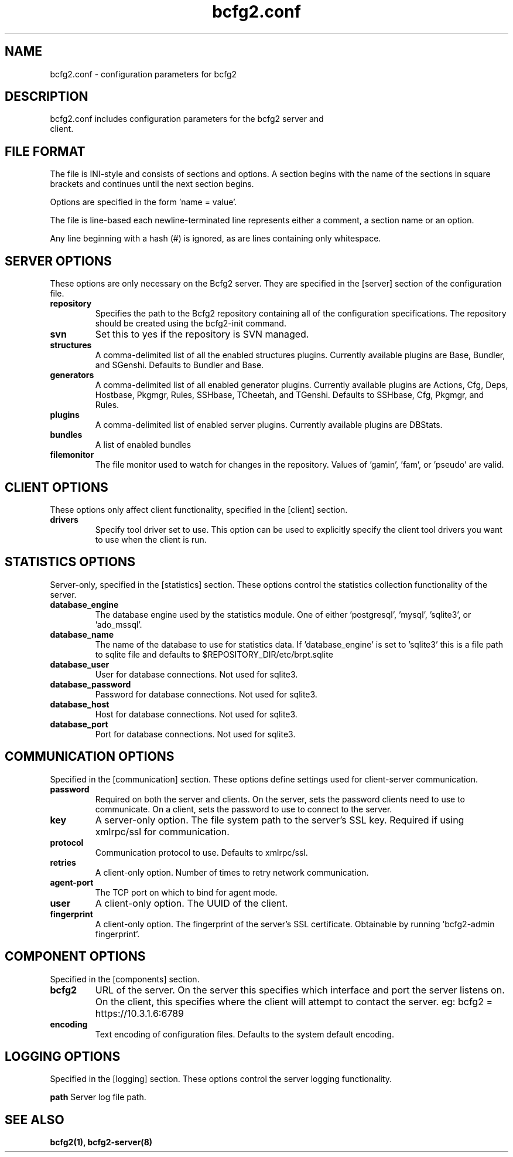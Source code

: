 .TH bcfg2.conf 5

.SH NAME
bcfg2.conf - configuration parameters for bcfg2

.SH DESCRIPTION
.TP
bcfg2.conf includes configuration parameters for the bcfg2 server and client. 

.SH FILE FORMAT
The file is INI-style and consists of sections and options. A section begins with the name of the sections in square brackets and continues until the next section begins. 

Options are specified in the form 'name = value'.

The file is line-based each newline-terminated line represents either a comment, a section name or an option.

Any line beginning with a hash (#) is ignored, as are lines containing only whitespace.

.SH SERVER OPTIONS
These options are only necessary on the Bcfg2 server. They are specified in the [server] section of the configuration file.

.TP
.B repository
Specifies the path to the Bcfg2 repository containing all of the configuration specifications. The repository should be created using the bcfg2-init command.

.TP
.B svn
Set this to yes if the repository is SVN managed.

.TP
.B structures
A comma-delimited list of all the enabled structures plugins. Currently available plugins are Base, Bundler, and SGenshi. Defaults to Bundler and Base.

.TP
.B generators
A comma-delimited list of all enabled generator plugins. Currently available plugins are Actions, Cfg, Deps, Hostbase, Pkgmgr, Rules, SSHbase, TCheetah, and TGenshi. Defaults to SSHbase, Cfg, Pkgmgr, and Rules.

.TP
.B plugins
A comma-delimited list of enabled server plugins. Currently available plugins are DBStats.

.TP
.B bundles
A list of enabled bundles

.TP
.B filemonitor
The file monitor used to watch for changes in the repository. Values of 'gamin', 'fam', or 'pseudo' are valid.

.SH CLIENT OPTIONS
These options only affect client functionality, specified in the [client] section.

.TP
.B drivers
Specify tool driver set to use. This option can be used to explicitly
specify the client tool drivers you want to use when the client is run.

.SH STATISTICS OPTIONS
Server-only, specified in the [statistics] section. These options control the statistics collection functionality of the server.

.TP
.B database_engine
The database engine used by the statistics module. One of either 'postgresql', 'mysql', 'sqlite3', or 'ado_mssql'.

.TP
.B database_name
The name of the database to use for statistics data. If 'database_engine' is set to 'sqlite3' this is a file path to sqlite file and defaults to $REPOSITORY_DIR/etc/brpt.sqlite

.TP
.B database_user
User for database connections. Not used for sqlite3.

.TP
.B database_password
Password for database connections. Not used for sqlite3.

.TP
.B database_host
Host for database connections. Not used for sqlite3.

.TP
.B database_port
Port for database connections. Not used for sqlite3.

.SH COMMUNICATION OPTIONS
Specified in the [communication] section. These options define settings used for client-server communication.

.TP
.B password
Required on both the server and clients. On the server, sets the password clients need to use to communicate. On a client, sets the password to use to connect to the server.

.TP
.B key
A server-only option. The file system path to the server's SSL key. Required if using xmlrpc/ssl for communication.

.TP
.B protocol
Communication protocol to use. Defaults to xmlrpc/ssl.

.TP
.B retries
A client-only option. Number of times to retry network communication.

.TP
.B agent-port
The TCP port on which to bind for agent mode.

.TP
.B user
A client-only option. The UUID of the client.

.TP
.B fingerprint
A client-only option. The fingerprint of the server's SSL certificate. Obtainable by running 'bcfg2-admin fingerprint'.

.SH COMPONENT OPTIONS
Specified in the [components] section.

.TP
.B bcfg2
URL of the server. On the server this specifies which interface and port the server listens on. On the client, this specifies where the client will attempt to contact the server. eg: bcfg2 = https://10.3.1.6:6789 

.TP
.B encoding
Text encoding of configuration files. Defaults to the system default encoding.

.SH LOGGING OPTIONS
Specified in the [logging] section. These options control the server logging functionality.

.B path
Server log file path.

.SH SEE ALSO
.BR bcfg2(1),
.BR bcfg2-server(8)

